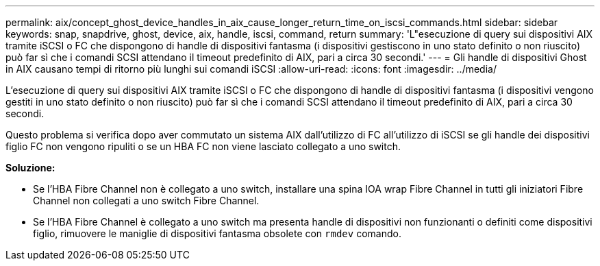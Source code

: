 ---
permalink: aix/concept_ghost_device_handles_in_aix_cause_longer_return_time_on_iscsi_commands.html 
sidebar: sidebar 
keywords: snap, snapdrive, ghost, device, aix, handle, iscsi, command, return 
summary: 'L"esecuzione di query sui dispositivi AIX tramite iSCSI o FC che dispongono di handle di dispositivi fantasma (i dispositivi gestiscono in uno stato definito o non riuscito) può far sì che i comandi SCSI attendano il timeout predefinito di AIX, pari a circa 30 secondi.' 
---
= Gli handle di dispositivi Ghost in AIX causano tempi di ritorno più lunghi sui comandi iSCSI
:allow-uri-read: 
:icons: font
:imagesdir: ../media/


[role="lead"]
L'esecuzione di query sui dispositivi AIX tramite iSCSI o FC che dispongono di handle di dispositivi fantasma (i dispositivi vengono gestiti in uno stato definito o non riuscito) può far sì che i comandi SCSI attendano il timeout predefinito di AIX, pari a circa 30 secondi.

Questo problema si verifica dopo aver commutato un sistema AIX dall'utilizzo di FC all'utilizzo di iSCSI se gli handle dei dispositivi figlio FC non vengono ripuliti o se un HBA FC non viene lasciato collegato a uno switch.

*Soluzione:*

* Se l'HBA Fibre Channel non è collegato a uno switch, installare una spina IOA wrap Fibre Channel in tutti gli iniziatori Fibre Channel non collegati a uno switch Fibre Channel.
* Se l'HBA Fibre Channel è collegato a uno switch ma presenta handle di dispositivi non funzionanti o definiti come dispositivi figlio, rimuovere le maniglie di dispositivi fantasma obsolete con `rmdev` comando.

